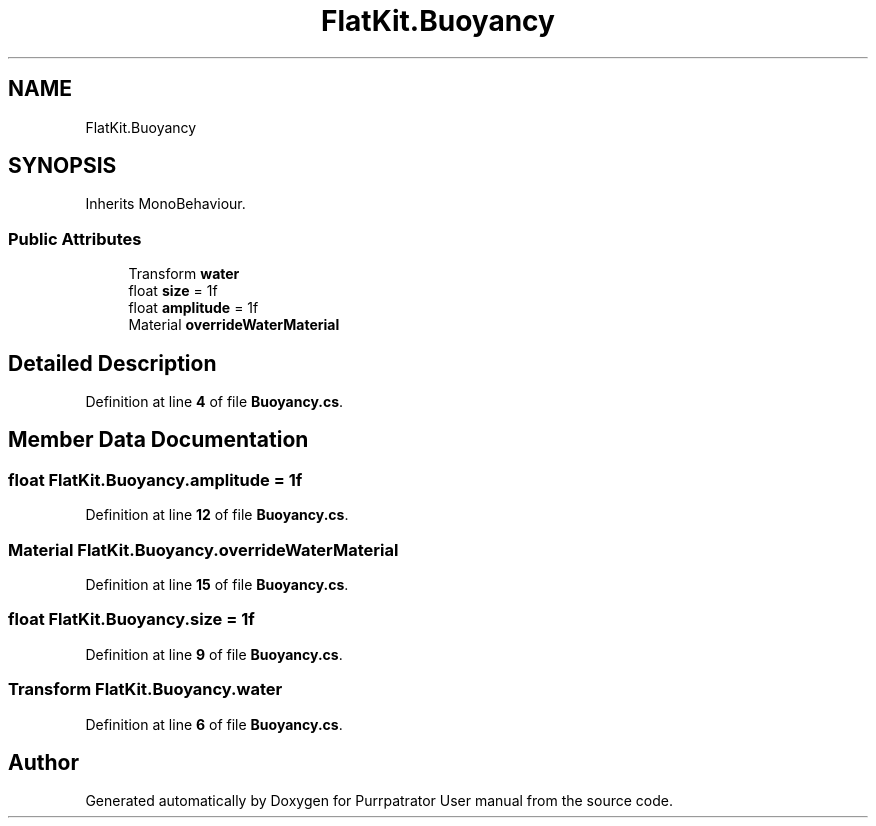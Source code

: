 .TH "FlatKit.Buoyancy" 3 "Mon Apr 18 2022" "Purrpatrator User manual" \" -*- nroff -*-
.ad l
.nh
.SH NAME
FlatKit.Buoyancy
.SH SYNOPSIS
.br
.PP
.PP
Inherits MonoBehaviour\&.
.SS "Public Attributes"

.in +1c
.ti -1c
.RI "Transform \fBwater\fP"
.br
.ti -1c
.RI "float \fBsize\fP = 1f"
.br
.ti -1c
.RI "float \fBamplitude\fP = 1f"
.br
.ti -1c
.RI "Material \fBoverrideWaterMaterial\fP"
.br
.in -1c
.SH "Detailed Description"
.PP 
Definition at line \fB4\fP of file \fBBuoyancy\&.cs\fP\&.
.SH "Member Data Documentation"
.PP 
.SS "float FlatKit\&.Buoyancy\&.amplitude = 1f"

.PP
Definition at line \fB12\fP of file \fBBuoyancy\&.cs\fP\&.
.SS "Material FlatKit\&.Buoyancy\&.overrideWaterMaterial"

.PP
Definition at line \fB15\fP of file \fBBuoyancy\&.cs\fP\&.
.SS "float FlatKit\&.Buoyancy\&.size = 1f"

.PP
Definition at line \fB9\fP of file \fBBuoyancy\&.cs\fP\&.
.SS "Transform FlatKit\&.Buoyancy\&.water"

.PP
Definition at line \fB6\fP of file \fBBuoyancy\&.cs\fP\&.

.SH "Author"
.PP 
Generated automatically by Doxygen for Purrpatrator User manual from the source code\&.
